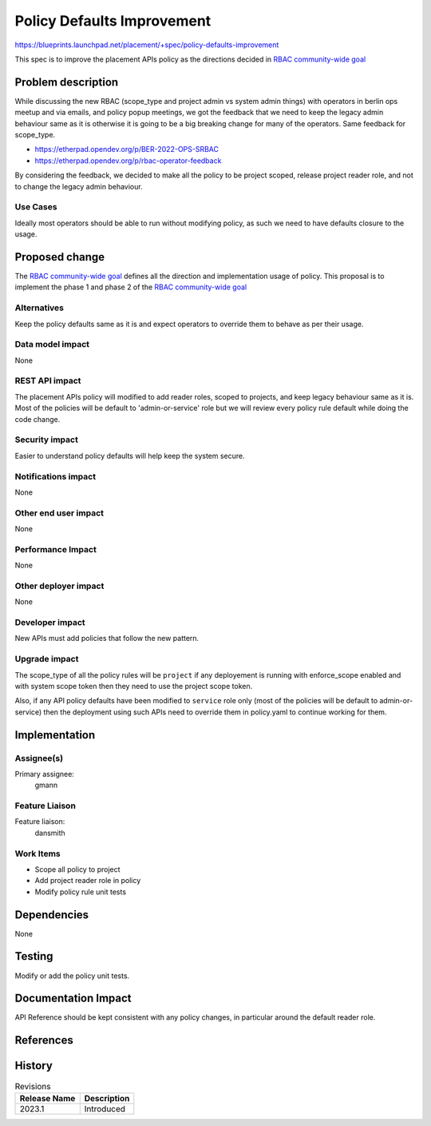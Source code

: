 ..
 This work is licensed under a Creative Commons Attribution 3.0 Unported
 License.

 http://creativecommons.org/licenses/by/3.0/legalcode

===========================
Policy Defaults Improvement
===========================

https://blueprints.launchpad.net/placement/+spec/policy-defaults-improvement

This spec is to improve the placement APIs policy as the directions
decided in `RBAC community-wide goal
<https://governance.openstack.org/tc/goals/selected/consistent-and-secure-rbac.html>`_

Problem description
===================

While discussing the new RBAC (scope_type and project admin vs
system admin things) with operators in berlin ops meetup and
via emails, and policy popup meetings, we got the feedback that
we need to keep the legacy admin behaviour same as it is otherwise
it is going to be a big breaking change for many of the operators.
Same feedback for scope_type.

- https://etherpad.opendev.org/p/BER-2022-OPS-SRBAC
- https://etherpad.opendev.org/p/rbac-operator-feedback

By considering the feedback, we decided to make all the policy
to be project scoped, release project reader role, and not to
change the legacy admin behaviour.

Use Cases
---------

Ideally most operators should be able to run without modifying policy, as
such we need to have defaults closure to the usage.

Proposed change
===============

The `RBAC community-wide goal
<https://governance.openstack.org/tc/goals/selected/consistent-and-secure-rbac.html>`_
defines all the direction and implementation usage of policy. This proposal
is to implement the phase 1 and phase 2 of the `RBAC community-wide goal
<https://governance.openstack.org/tc/goals/selected/consistent-and-secure-rbac.html>`_

Alternatives
------------

Keep the policy defaults same as it is and expect operators to override
them to behave as per their usage.

Data model impact
-----------------

None

REST API impact
---------------

The placement APIs policy will modified to add reader roles, scoped to
projects, and keep legacy behaviour same as it is. Most of the policies
will be default to 'admin-or-service' role but we will review every
policy rule default while doing the code change.

Security impact
---------------

Easier to understand policy defaults will help keep the system secure.

Notifications impact
--------------------

None

Other end user impact
---------------------

None

Performance Impact
------------------

None

Other deployer impact
---------------------

None

Developer impact
----------------

New APIs must add policies that follow the new pattern.

Upgrade impact
--------------

The scope_type of all the policy rules will be ``project`` if any
deployement is running with enforce_scope enabled and with system
scope token then they need to use the project scope token.

Also, if any API policy defaults have been modified to ``service``
role only (most of the policies will be default to admin-or-service)
then the deployment using such APIs need to override them in policy.yaml
to continue working for them.

Implementation
==============

Assignee(s)
-----------

Primary assignee:
  gmann

Feature Liaison
---------------

Feature liaison:
  dansmith

Work Items
----------

* Scope all policy to project
* Add project reader role in policy
* Modify policy rule unit tests

Dependencies
============

None

Testing
=======

Modify or add the policy unit tests.

Documentation Impact
====================

API Reference should be kept consistent with any policy changes, in particular
around the default reader role.

References
==========

History
=======

.. list-table:: Revisions
   :header-rows: 1

   * - Release Name
     - Description
   * - 2023.1
     - Introduced
